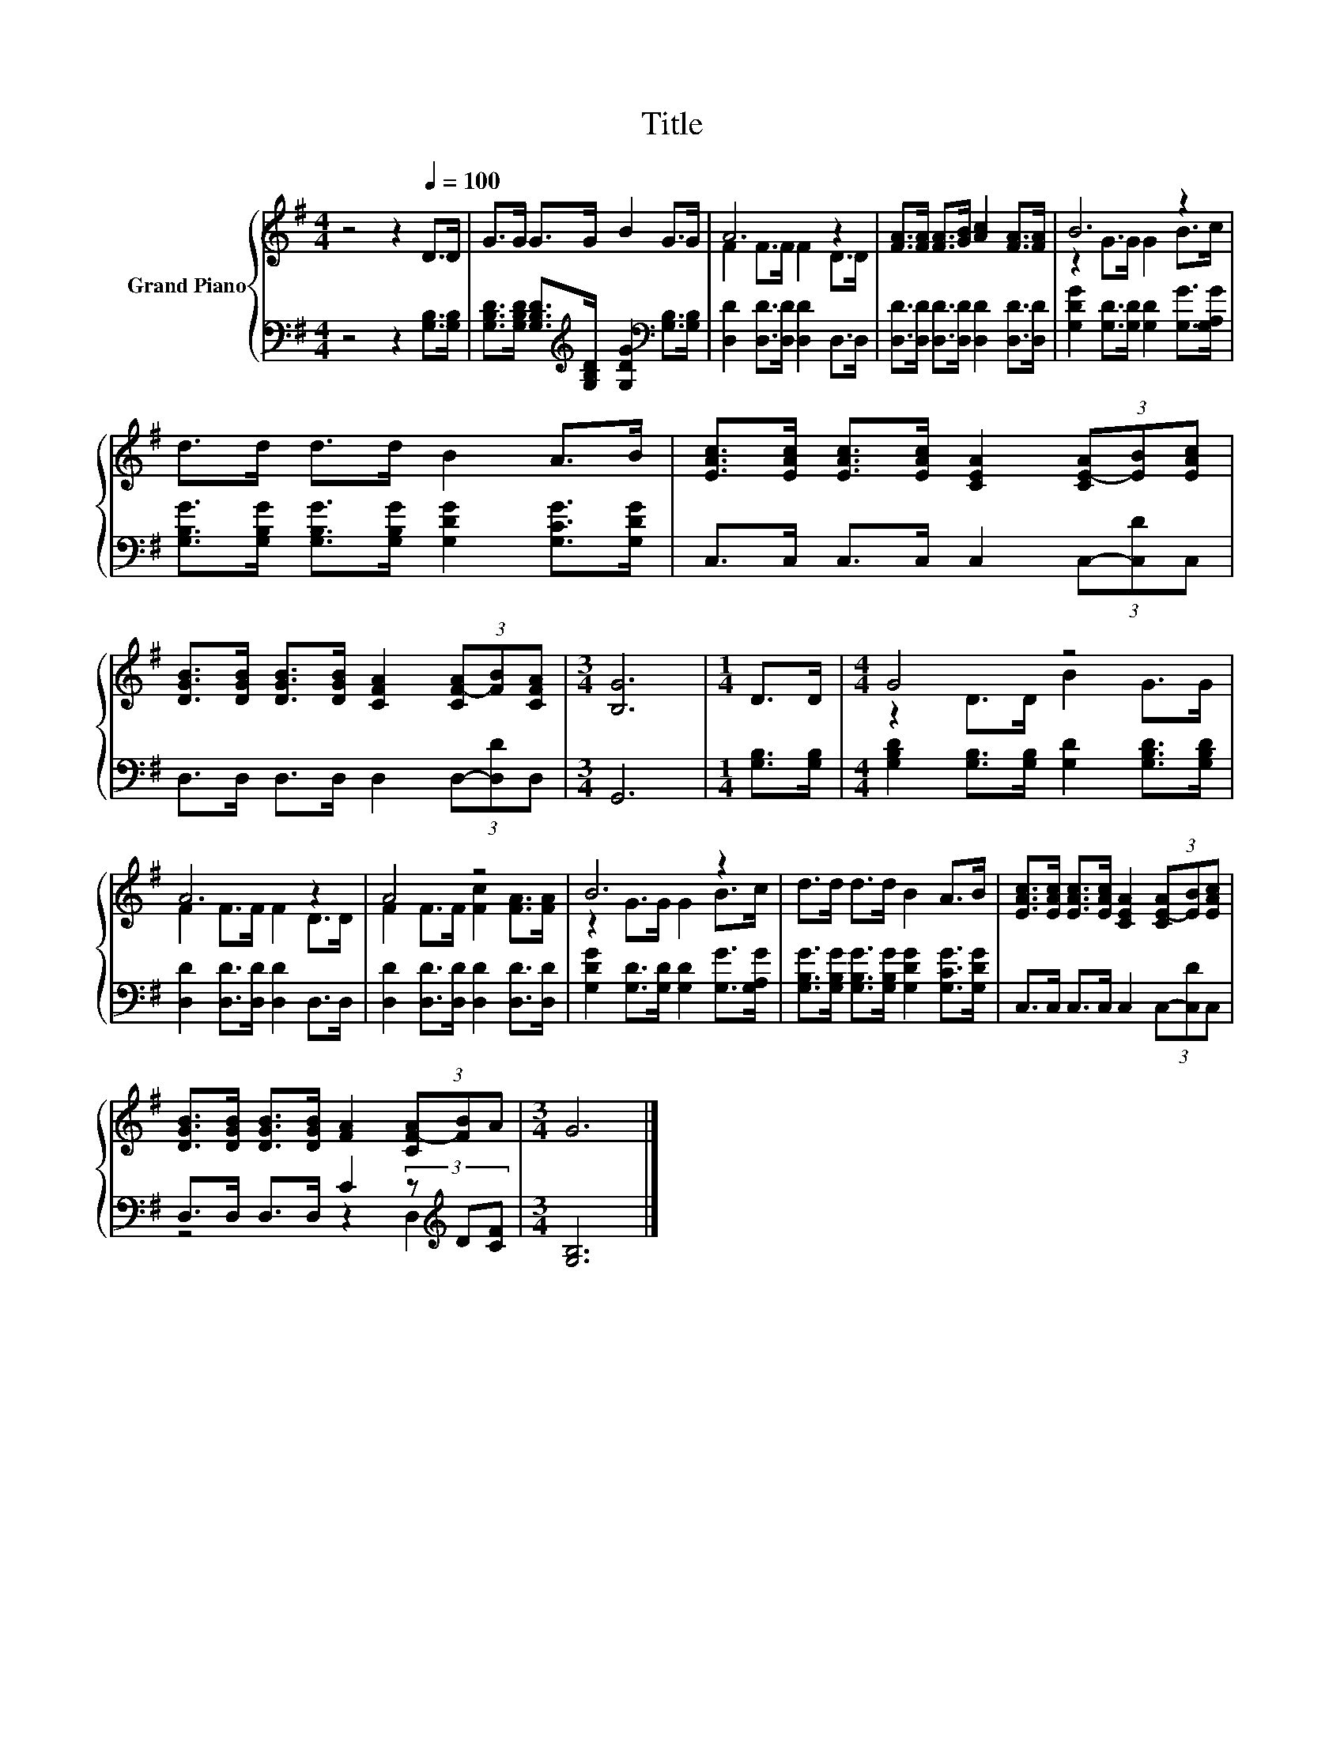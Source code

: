 X:1
T:Title
%%score { ( 1 3 ) | ( 2 4 ) }
L:1/8
M:4/4
K:G
V:1 treble nm="Grand Piano"
V:3 treble 
V:2 bass 
V:4 bass 
V:1
 z4 z2[Q:1/4=100] D>D | G>G G>G B2 G>G | A6 z2 | [FA]>[FA] [FA]>[GB] [Ac]2 [FA]>[FA] | B6 z2 | %5
 d>d d>d B2 A>B | [EAc]>[EAc] [EAc]>[EAc] [CEA]2 (3[CE-A][EB][EAc] | %7
 [DGB]>[DGB] [DGB]>[DGB] [CFA]2 (3[CF-A][FB][CFA] |[M:3/4] [B,G]6 |[M:1/4] D>D |[M:4/4] G4 z4 | %11
 A6 z2 | A4 z4 | B6 z2 | d>d d>d B2 A>B | [EAc]>[EAc] [EAc]>[EAc] [CEA]2 (3[CE-A][EB][EAc] | %16
 [DGB]>[DGB] [DGB]>[DGB] [FA]2 (3[CF-A][FB]A |[M:3/4] G6 |] %18
V:2
 z4 z2 [G,B,]>[G,B,] | [G,B,D]>[G,B,D] [G,B,D]>[K:treble][G,B,D] [G,DG]2[K:bass] [G,B,]>[G,B,] | %2
 [D,D]2 [D,D]>[D,D] [D,D]2 D,>D, | [D,D]>[D,D] [D,D]>[D,D] [D,D]2 [D,D]>[D,D] | %4
 [G,DG]2 [G,D]>[G,D] [G,D]2 [G,G]>[G,A,G] | [G,B,G]>[G,B,G] [G,B,G]>[G,B,G] [G,DG]2 [G,CG]>[G,DG] | %6
 C,>C, C,>C, C,2 (3C,-[C,D]C, | D,>D, D,>D, D,2 (3D,-[D,D]D, |[M:3/4] G,,6 |[M:1/4] [G,B,]>[G,B,] | %10
[M:4/4] [G,B,D]2 [G,B,]>[G,B,] [G,D]2 [G,B,D]>[G,B,D] | [D,D]2 [D,D]>[D,D] [D,D]2 D,>D, | %12
 [D,D]2 [D,D]>[D,D] [D,D]2 [D,D]>[D,D] | [G,DG]2 [G,D]>[G,D] [G,D]2 [G,G]>[G,A,G] | %14
 [G,B,G]>[G,B,G] [G,B,G]>[G,B,G] [G,DG]2 [G,CG]>[G,DG] | C,>C, C,>C, C,2 (3C,-[C,D]C, | %16
 D,>D, D,>D, C2 (3z[K:treble] D[CF] |[M:3/4] [G,B,]6 |] %18
V:3
 x8 | x8 | F2 F>F F2 D>D | x8 | z2 G>G G2 B>c | x8 | x8 | x8 |[M:3/4] x6 |[M:1/4] x2 | %10
[M:4/4] z2 D>D B2 G>G | F2 F>F F2 D>D | F2 F>F [Fc]2 [FA]>[FA] | z2 G>G G2 B>c | x8 | x8 | x8 | %17
[M:3/4] x6 |] %18
V:4
 x8 | x7/2[K:treble] x5/2[K:bass] x2 | x8 | x8 | x8 | x8 | x8 | x8 |[M:3/4] x6 |[M:1/4] x2 | %10
[M:4/4] x8 | x8 | x8 | x8 | x8 | x8 | z4 z2 D,2[K:treble] |[M:3/4] x6 |] %18


